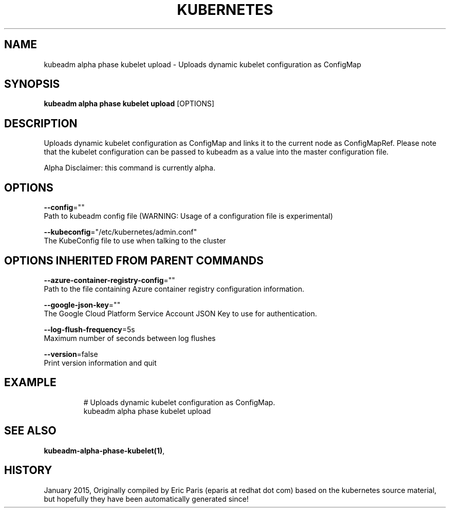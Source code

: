 .TH "KUBERNETES" "1" " kubernetes User Manuals" "Eric Paris" "Jan 2015"  ""


.SH NAME
.PP
kubeadm alpha phase kubelet upload \- Uploads dynamic kubelet configuration as ConfigMap


.SH SYNOPSIS
.PP
\fBkubeadm alpha phase kubelet upload\fP [OPTIONS]


.SH DESCRIPTION
.PP
Uploads dynamic kubelet configuration as ConfigMap and links it to the current node as ConfigMapRef. Please note that the kubelet configuration can be passed to kubeadm as a value into the master configuration file.

.PP
Alpha Disclaimer: this command is currently alpha.


.SH OPTIONS
.PP
\fB\-\-config\fP=""
    Path to kubeadm config file (WARNING: Usage of a configuration file is experimental)

.PP
\fB\-\-kubeconfig\fP="/etc/kubernetes/admin.conf"
    The KubeConfig file to use when talking to the cluster


.SH OPTIONS INHERITED FROM PARENT COMMANDS
.PP
\fB\-\-azure\-container\-registry\-config\fP=""
    Path to the file containing Azure container registry configuration information.

.PP
\fB\-\-google\-json\-key\fP=""
    The Google Cloud Platform Service Account JSON Key to use for authentication.

.PP
\fB\-\-log\-flush\-frequency\fP=5s
    Maximum number of seconds between log flushes

.PP
\fB\-\-version\fP=false
    Print version information and quit


.SH EXAMPLE
.PP
.RS

.nf
  # Uploads dynamic kubelet configuration as ConfigMap.
  kubeadm alpha phase kubelet upload

.fi
.RE


.SH SEE ALSO
.PP
\fBkubeadm\-alpha\-phase\-kubelet(1)\fP,


.SH HISTORY
.PP
January 2015, Originally compiled by Eric Paris (eparis at redhat dot com) based on the kubernetes source material, but hopefully they have been automatically generated since!
